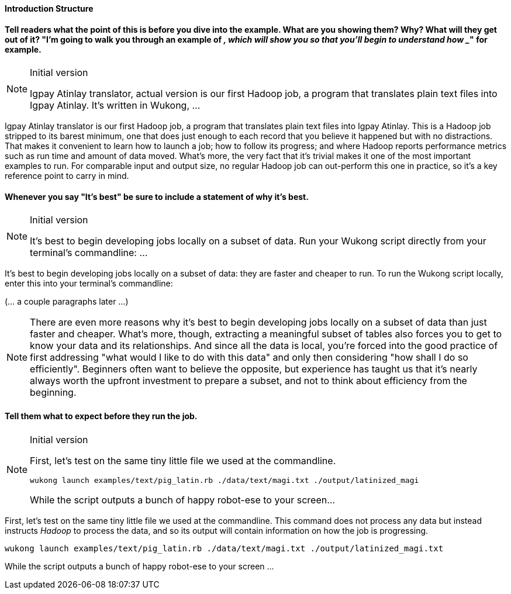 ==== Introduction Structure



==== Tell readers what the point of this is before you dive into the example. What are you showing them? Why? What will they get out of it? "I'm going to walk you through an example of ___, which will show you _____ so that you'll begin to understand how _____" for example.

[NOTE]
.Initial version
======
Igpay Atinlay translator, actual version is our first Hadoop job, a program that translates plain text files into Igpay Atinlay. It’s written in Wukong, ...
======

Igpay Atinlay translator is our first Hadoop job, a program that translates plain text files into Igpay Atinlay. This is a Hadoop job stripped to its barest minimum, one that does just enough to each record that you believe it happened but with no distractions. That makes it convenient to learn how to launch a job; how to follow its progress; and where Hadoop reports performance metrics such as run time and amount of data moved.  What's more, the very fact that it's trivial makes it one of the most important examples to run. For comparable input and output size, no regular Hadoop job can out-perform this one in practice, so it's a key reference point to carry in mind.

==== Whenever you say "It's best" be sure to include a statement of why it's best.

[NOTE]
.Initial version
======
It’s best to begin developing jobs locally on a subset of data. Run your Wukong script directly from your terminal’s commandline: ...
======


It's best to begin developing jobs locally on a subset of data: they are faster and cheaper to run. To run the Wukong script locally, enter this into your terminal's commandline:

(... a couple paragraphs later ...)

NOTE: There are even more reasons why it's best to begin developing jobs locally on a subset of data than just faster and cheaper. What's more, though, extracting a meaningful subset of tables also forces you to get to know your data and its relationships. And since all the data is local, you're forced into the good practice of first addressing "what would I like to do with this data" and only then considering "how shall I do so efficiently". Beginners often want to believe the opposite, but experience has taught us that it's nearly always worth the upfront investment to prepare a subset, and not to think about efficiency from the beginning.

==== Tell them what to expect before they run the job.

[NOTE]
.Initial version
======
First, let’s test on the same tiny little file we used at the commandline.

------
wukong launch examples/text/pig_latin.rb ./data/text/magi.txt ./output/latinized_magi
------

While the script outputs a bunch of happy robot-ese to your screen...
======

First, let's test on the same tiny little file we used at the commandline. This command does not process any data but instead instructs _Hadoop_ to process the data, and so its output will contain information on how the job is progressing.

------
wukong launch examples/text/pig_latin.rb ./data/text/magi.txt ./output/latinized_magi.txt
------

While the script outputs a bunch of happy robot-ese to your screen ...
